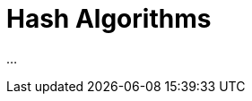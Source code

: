 ////
Copyright 2020 Peter Dimov
Distributed under the Boost Software License, Version 1.0.
https://www.boost.org/LICENSE_1_0.txt
////

[#algorithms]
# Hash Algorithms
:idprefix: algorithms_

...
